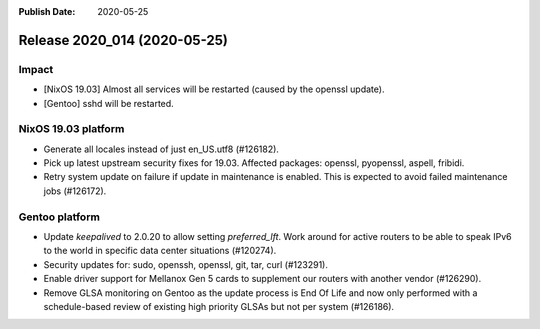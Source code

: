 :Publish Date: 2020-05-25

Release 2020_014 (2020-05-25)
-----------------------------

Impact
^^^^^^

* [NixOS 19.03] Almost all services will be restarted (caused by the openssl update).
* [Gentoo] sshd will be restarted.


NixOS 19.03 platform
^^^^^^^^^^^^^^^^^^^^

* Generate all locales instead of just en_US.utf8 (#126182).
* Pick up latest upstream security fixes for 19.03.
  Affected packages: openssl, pyopenssl, aspell, fribidi.
* Retry system update on failure if update in maintenance is enabled.
  This is expected to avoid failed maintenance jobs (#126172).


Gentoo platform
^^^^^^^^^^^^^^^

* Update *keepalived* to 2.0.20 to allow setting `preferred_lft`. Work around
  for active routers to be able to speak IPv6 to the world in specific data
  center situations (#120274).
* Security updates for: sudo, openssh, openssl, git, tar, curl (#123291).
* Enable driver support for Mellanox Gen 5 cards to supplement our routers with
  another vendor (#126290).
* Remove GLSA monitoring on Gentoo as the update process is End Of Life and now
  only performed with a schedule-based review of existing high priority GLSAs
  but not per system (#126186).


.. vim: set spell spelllang=en:

